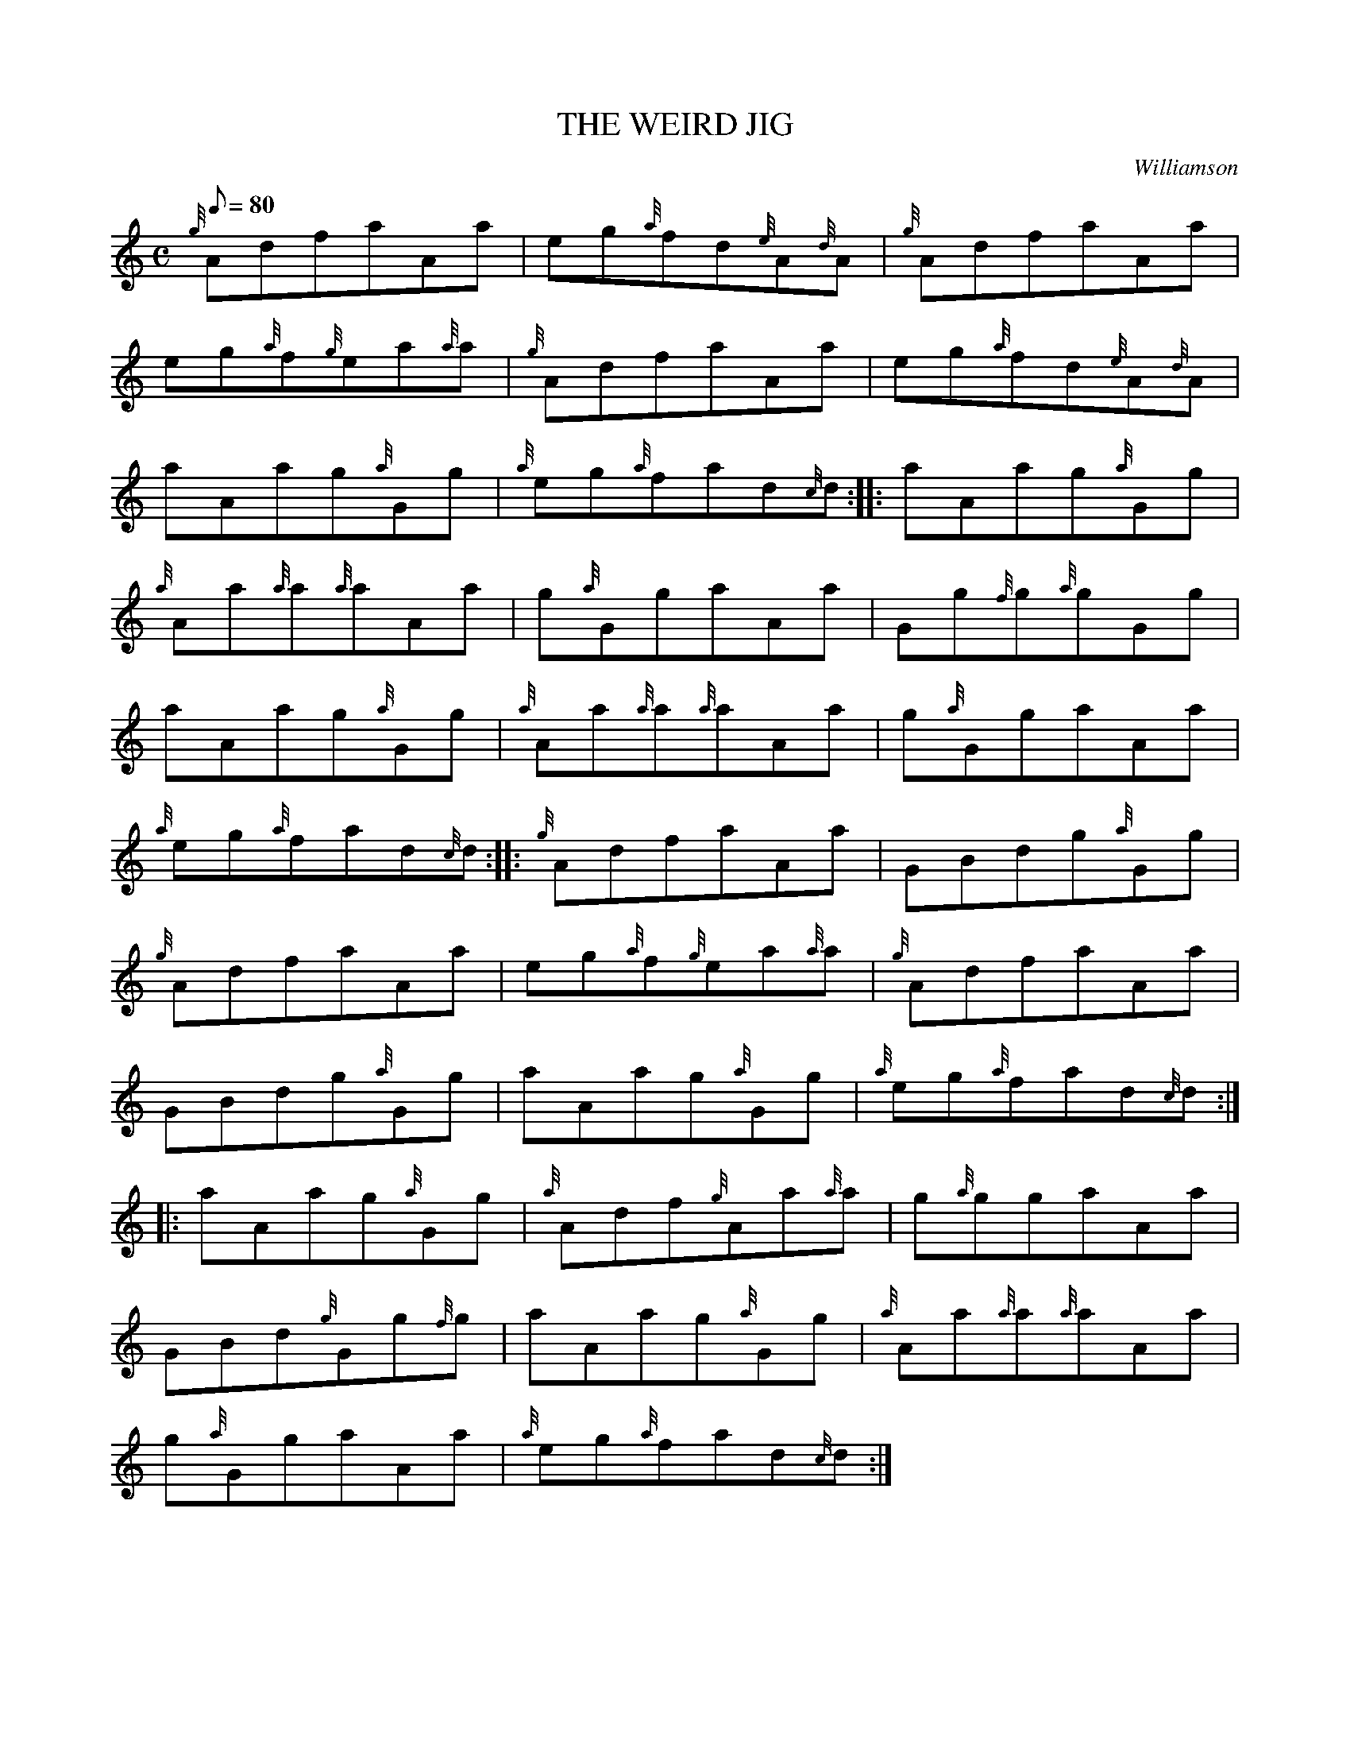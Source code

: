 X: 1
T:THE WEIRD JIG
M:C
L:1/8
Q:80
C:Williamson
S:Jig
K:HP
{g}AdfaAa|
eg{a}fd{e}A{d}A|
{g}AdfaAa|  !
eg{a}f{g}ea{a}a|
{g}AdfaAa|
eg{a}fd{e}A{d}A|  !
aAag{a}Gg|
{a}eg{a}fad{c}d:| |:
aAag{a}Gg|  !
{a}Aa{a}a{a}aAa|
g{a}GgaAa|
Gg{f}g{a}gGg|  !
aAag{a}Gg|
{a}Aa{a}a{a}aAa|
g{a}GgaAa|  !
{a}eg{a}fad{c}d:| |:
{g}AdfaAa|
GBdg{a}Gg|  !
{g}AdfaAa|
eg{a}f{g}ea{a}a|
{g}AdfaAa|  !
GBdg{a}Gg|
aAag{a}Gg|
{a}eg{a}fad{c}d:| |:  !
aAag{a}Gg|
{a}Adf{g}Aa{a}a|
g{a}ggaAa|  !
GBd{g}Gg{f}g|
aAag{a}Gg|
{a}Aa{a}a{a}aAa|  !
g{a}GgaAa|
{a}eg{a}fad{c}d:|

